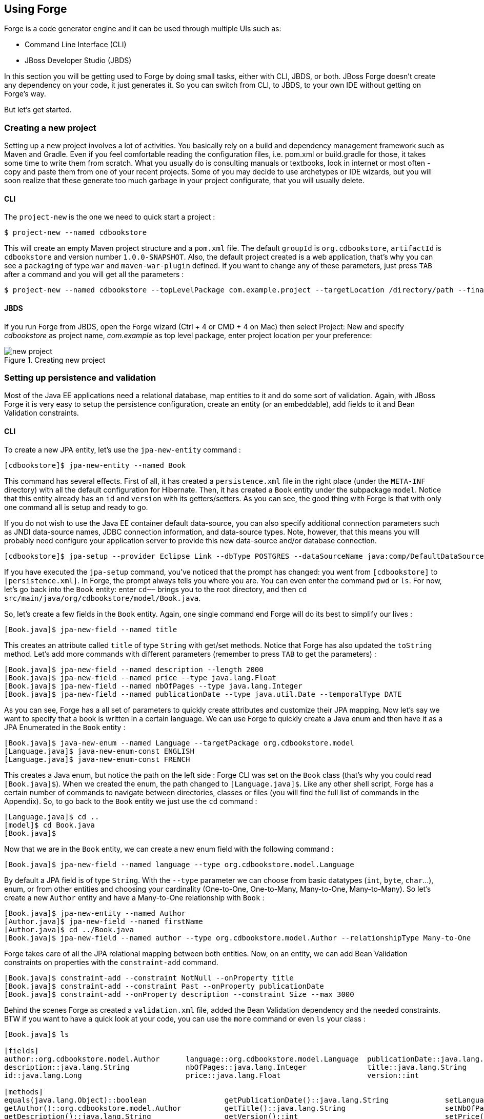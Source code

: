 == Using Forge

Forge is a code generator engine and it can be used through multiple UIs such as:

- Command Line Interface (CLI)
- JBoss Developer Studio (JBDS)

In this section you will be getting used to Forge by doing small tasks, either with CLI, JBDS, or both. JBoss Forge doesn't create any dependency on your code, it just generates it. So you can switch from CLI, to JBDS, to your own IDE without getting on Forge's way.

But let's get started.

=== Creating a new project

Setting up a new project involves a lot of activities. You basically rely on a build and dependency management framework such as Maven and Gradle. Even if you feel comfortable reading the configuration files, i.e. pom.xml or build.gradle for those, it takes some time to write them from scratch. What you usually do is consulting manuals or textbooks, look in internet or most often - copy and paste them from one of your recent projects. Some of you may decide to use archetypes or IDE wizards, but you will soon realize that these generate too much garbage in your project configurate, that you will usually delete.

==== CLI

The `project-new` is the one we need to quick start a project :

[source, console]
----
$ project-new --named cdbookstore
----

This will create an empty Maven project structure and a `pom.xml` file. The default `groupId` is `org.cdbookstore`, `artifactId` is `cdbookstore` and version number `1.0.0-SNAPSHOT`. Also, the default project created is a web application, that's why you can see a `packaging` of type `war` and `maven-war-plugin` defined. If you want to change any of these parameters, just press `TAB` after a command and you will get all the parameters :

[source, console]
----
$ project-new --named cdbookstore --topLevelPackage com.example.project --targetLocation /directory/path --finalName cdbookwebapp --version 1.0.0.Final
----

==== JBDS

If you run Forge from JBDS, open the Forge wizard (Ctrl + 4 or CMD + 4 on Mac) then select Project: New and specify _cdbookstore_ as project name, 
_com.example_ as top level package, enter project location per your preference:

image::using/new-project.png[title="Creating new project"]

=== Setting up persistence and validation

Most of the Java EE applications need a relational database, map entities to it and do some sort of validation. Again, with JBoss Forge it is very easy to setup the persistence configuration, create an entity (or an embeddable), add fields to it and Bean Validation constraints. 

==== CLI

To create a new JPA entity, let's use the `jpa-new-entity` command : 

[source, console]
----
[cdbookstore]$ jpa-new-entity --named Book
----

This command has several effects. First of all, it has created a `persistence.xml` file in the right place (under the `META-INF` directory) with all the default configuration for Hibernate. Then, it has created a `Book` entity under the subpackage `model`. Notice that this entity already has an `id` and `version` with its getters/setters. As you can see, the good thing with Forge is that with only one command all is setup and ready to go. 

If you do not wish to use the Java EE container default data-source, you can also specify additional connection parameters such as JNDI data-source names, JDBC connection information, and data-source types. Note, however, that this means you will probably need configure your application server to provide this new data-source and/or database connection.

[source, console]
----
[cdbookstore]$ jpa-setup --provider Eclipse Link --dbType POSTGRES --dataSourceName java:comp/DefaultDataSource
----

If you have executed the `jpa-setup` command, you've noticed that the prompt has changed: you went from `[cdbookstore]` to `[persistence.xml]`. In Forge, the prompt always tells you where you are. You can even enter the command `pwd` or `ls`. For now, let's go back into the `Book` entity: enter `cd~~` brings you to the root directory, and then `cd src/main/java/org/cdbookstore/model/Book.java`. 

So, let's create a few fields in the `Book` entity. Again, one single command end Forge will do its best to simplify our lives :

[source, console]
----
[Book.java]$ jpa-new-field --named title
----

This creates an attribute called `title` of type `String` with get/set methods. Notice that Forge has also updated the `toString` method. Let's add more commands with different parameters (remember to press `TAB` to get the parameters) :

[source, console]
----
[Book.java]$ jpa-new-field --named description --length 2000
[Book.java]$ jpa-new-field --named price --type java.lang.Float
[Book.java]$ jpa-new-field --named nbOfPages --type java.lang.Integer
[Book.java]$ jpa-new-field --named publicationDate --type java.util.Date --temporalType DATE
----

As you can see, Forge has a all set of parameters to quickly create attributes and customize their JPA mapping. Now let's say we want to specify that a book is written in a certain language. We can use Forge to quickly create a Java enum and then have it as a JPA Enumerated in the `Book` entity :

[source, console]
----
[Book.java]$ java-new-enum --named Language --targetPackage org.cdbookstore.model
[Language.java]$ java-new-enum-const ENGLISH
[Language.java]$ java-new-enum-const FRENCH
----

This creates a Java enum, but notice the path on the left side : Forge CLI was set on the `Book` class (that's why you could read `[Book.java]$`). When we created the enum, the path changed to `[Language.java]$`. Like any other shell script, Forge has a certain number of commands to navigate between directories, classes or files (you will find the full list of commands in the Appendix). So, to go back to the `Book` entity we just use the `cd` command :

[source, console]
----
[Language.java]$ cd ..
[model]$ cd Book.java
[Book.java]$
----

Now that we are in the `Book` entity, we can create a new enum field with the following command : 

[source, console]
----
[Book.java]$ jpa-new-field --named language --type org.cdbookstore.model.Language
----

By default a JPA field is of type `String`. With the `--type` parameter we can choose from basic datatypes (`int`, `byte`, `char`…), enum, or from other entities and choosing your cardinality (One-to-One, One-to-Many, Many-to-One, Many-to-Many). So let's create a new `Author` entity and have a Many-to-One relationship with `Book` :

[source, console]
----
[Book.java]$ jpa-new-entity --named Author
[Author.java]$ jpa-new-field --named firstName
[Author.java]$ cd ../Book.java
[Book.java]$ jpa-new-field --named author --type org.cdbookstore.model.Author --relationshipType Many-to-One
----

Forge takes care of all the JPA relational mapping between both entities. Now, on an entity, we can add Bean Validation constraints on properties with the `constraint-add` command.

[source, console]
----
[Book.java]$ constraint-add --constraint NotNull --onProperty title
[Book.java]$ constraint-add --constraint Past --onProperty publicationDate
[Book.java]$ constraint-add --onProperty description --constraint Size --max 3000
----

Behind the scenes Forge as created a `validation.xml` file, added the Bean Validation dependency and the needed constraints. BTW if you want to have a quick look at your code, you can use the `more` command or even `ls` your class :

[source, console]
----
[Book.java]$ ls

[fields]
author::org.cdbookstore.model.Author      language::org.cdbookstore.model.Language  publicationDate::java.lang.String
description::java.lang.String             nbOfPages::java.lang.Integer              title::java.lang.String
id::java.lang.Long                        price::java.lang.Float                    version::int

[methods]
equals(java.lang.Object)::boolean                  getPublicationDate()::java.lang.String             setLanguage(org.cdbookstore.model.Language)::void
getAuthor()::org.cdbookstore.model.Author          getTitle()::java.lang.String                       setNbOfPages(java.lang.Integer)::void
getDescription()::java.lang.String                 getVersion()::int                                  setPrice(java.lang.Float)::void
getId()::java.lang.Long                            hashCode()::int                                    setPublicationDate(java.lang.String)::void
getLanguage()::org.cdbookstore.model.Language      setAuthor(org.cdbookstore.model.Author)::void      setTitle(java.lang.String)::void
getNbOfPages()::java.lang.Integer                  setDescription(java.lang.String)::void             setVersion(int)::void
getPrice()::java.lang.Float                        setId(java.lang.Long)::void                        toString()::java.lang.String
----


==== JBDS

While from the JBDS, after opening the Forge wizard (Ctrl + 4 or CMD + 4 on Mac), 
you should choose _JPA: New Entity_ and you'll see a configuration window. 
This window come configured with Java EE container default data-source, but if you not do wish to use it, you can change your configuration as specified before with CLI.
In first step you need setup JPA in your project:

image::using/jpa-setup.png[title="Setup JPA"]

The next step you need configure your connection settings:

image::using/configure-connection-settings.png[title="Configuring Connection Settings"]

After the configuration step, you can create your first entity. +
Enter _Book_ as Entity name, _org.cdbookstore.model_ in Target package and click in finish.

image::using/jpa-new-entity.png[title="Creating a new Entity"]

Then you need add fields to your Entity. After opening the Forge wizard (Ctrl + 4 or CMD + 4 on Mac), you should
choose _JPA: New Field_ and select the _Book_ as Target entity, _title_ as Field Name, _String_ as Type and click in 
finish:

image::using/new-field.png[title="Creating a new field in Entity"]

Repeat the step to create all field's Book class:
[source]
--
Field name: description | Length: 2000
Field name: price | Type: java.lang.Float
Field name: nbOfPages | Type: java.lang.Integer
Field name: publicationDate | Type java.util.Date | Temporal Type: DATE
--

Now you need to specify that a book is written in a certain language. 
We'll create a Java enum and then have it as a JPA Enumerated in the Book entity. After opening the Forge wizard (Ctrl + 4 or CMD + 4 on Mac), you should
choose _Java: New Enum_ and enter _org.cdbookstore.model_ in Package name and _Language_ in Type Name:

image::using/new-enum.png[title="Creating a new Enum"]

Now you need add new constants to it. After opening the Forge wizard (Ctrl + 4 or CMD + 4 on Mac) you should choose _Java: New Enum Const_
and add all consts, this case:
[source]
--
ENGLISH
FRENCH
--

and click finish:

image::using/new-enum-const.png[title="Creating a new Enum Constant"]

Now, you need add this enum as field in book. After opening the Forge wizard (Ctrl + 4 or CMD + 4 on Mac) you should choose _JPA: New Field_ 
and select the _Book_ as Target Entity, enter _language_ as Field name and select _org.cdbookstore.model.Language_ as Field Type:

image:using/new-enum-jpa-field.png[title="Creating a new Enum field in Entity"]

Now you need create a new Entity (Same that you did with Book):
[source]
--
Entity Name: Author
--

and create a new field to it (Same that you did in Book):
[source]
--
Field Name: firstName | Type: String
--

Then you need to have a Many-to-One relationship with `Book`. 
After opening the Forge wizard (Ctrl + 4 or CMD + 4 on Mac) you should choose _JPA: New Field_ select the _Book_ as Target Entity
enter _language_ as Field name, select _org.cdbookstore.model.Language_ as Field Type and mark _Many-to-One_ as Relationship Type and click finish:

image::using/new-relationship.png[title="Creating a new relationship"]

You can configure your relationship in next step as well:

image::using/relationship-configuration.png[title="Configuring relationship"]

Forge takes care of all the JPA relational mapping between both entities. +
Now, on an entity, we can add Bean Validation constraints. After opening the Forge wizard (Ctrl + 4 or CMD + 4 on Mac) you should choose _Constrait: Add_,
you'll see a configuration window as in first step of the _JPA: New Entity_ that you did before:

image::using/configure-constraint.png[title="Configuring Constraint"]

You should choose the _Generic Java EE_ as Bean Validation provider and checked in Provided by Application Server?. 
If you don't want the default configuration provided by Application Server you can change your 
configurations as well. The next step you need choose _org.cdbookstore.model.Book_ as Class:

image::using/add-constraint.png[title="Adding Constraint"]

In next step you need specify what's _Property_ and what's _Constraint_. 
This case will need add NotNull on _title_ property:

image::using/add-notnull-constraint.png[title="Adding NotNull Constraint"]

You can define if you want on property or on property accessor.
The next step you can configure _payload_, _groups_ and _message_:

image:using/configure-constraint.png[title="Configuring Constraint"]

click in finish. You need add more two constraints:
[source]
--
Constraint: Past | Property: publicationDate
Constraint: Size | Max: 3000 |  Property: description
--


=== Scaffolding JSF

JSF is the default Java EE user interface framework, and so, JBoss Forge has a great support for it. In fact, Forge can scaffold an entire CRUD web application very easily. The JSF generated application follows several patterns and best practices : usage of CDI conversation, extended persistence context, JSF converters and so on. If you don't believe it, just try it. 

==== CLI

Now that we have created fields in the entities, it’s time to scaffold web pages for these entities. We can either scaffold per entity, or use a wildcard to let Forge know it can generate a UI for each entity

[source, console]
----
[model]$ scaffold-generate --targets org.cdbookstore.model.*
----

This has the same effect of scaffolding per entity :

[source, console]
----
[model]$ scaffold-generate --targets org.cdbookstore.model.Book
[model]$ scaffold-generate --targets org.cdbookstore.model.Author
----

By default Forge scaffolds a web application with JSF 2.0 but you can change this configuration by executing the `faces-setup` command. In fact, most of the Forge commands can be setup (e.g. `jpa-setup`, `servlet-setup`...)

[source, console]
----
$ faces-setup --facesVersion 2.2
----

==== JBDS

In JBDS it's simple too. After opening the Forge wizard (Ctrl + 4 or CMD + 4 on Mac) you should choose _Scaffold: Generate_, choose _Faces_ as Scaffold Type:

image::using/faces-scaffold.png[title="Configuring Faces Scaffold"]

The next step you can see a configuration winzard:

image::using/faces-configuration-scaffold.png[title="Setup Facets"]

By default Forge scaffolds set this values, but you can change this configuration as well. +
In next step you can select that entity you want generate scaffold, this case we'll generate for all:

image:using/select-jpa-entities.png[title="Selecting JPA entities"]

click in finish and JBoss Forge will create all it needs.

=== Scaffolding RESTEndpoints

REST is a very popular technology nowadays. If you want to create REST endpoints on our entities, or if you want to add a REST endpoint on your existing Java EE web application, Forge is there to help. Forge can quickly scaffold REST endpoints for each entity, giving you a set of CRUD methods. And again, generating all the code plumbing and following best practices. 

==== CLI

Now that we have a few entities (`Book` and `Author`), it’s time to generate REST endpoints. Like for JSF, it is just a matter of executing one single command :

[source, console]
----
[model]$ rest-generate-endpoints-from-entities --targets org.cdbookstore.model.*
----

This is the easiest command to generate the REST endpoints, but like most Forge commands, you can customize a few paramaters if you want, such as package name and so on.

While "holding" most files, you may inspect them using ls. This also works on REST endpoints. So, if you `cd` `BookEndpoint.java` and execute the command `ls`, this is what you get :

[source, console]
----
[model]$ cd ../rest/BookEndpoint.java
[BookEndpoint.java]$ ls

[fields]
em::javax.persistence.EntityManager

[methods]
create(org.cdbookstore.model.Book)::javax.ws.rs.core.Response  findById(java.lang.Long)::javax.ws.rs.core.Response            update(org.cdbookstore.model.Book)::javax.ws.rs.core.Response
deleteById(java.lang.Long)::javax.ws.rs.core.Response          listAll(java.lang.Integer,java.lang.Integer)::java.util.List
----

==== JBDS

After opening the Forge wizard (Ctrl + 4 or CMD + 4 on Mac) you should choose _REST: Generate Endpoints from Entities_, the first step, you need to configure the REST in your application, enter all information such as:

image::using/rest-setup.png[title="Configuring REST"]

The next step you'll have a list of the all entity that your application has, select all and click finish:

image::using/rest-entities.png[title="Generating RESTEndpoints from JPA entities"]

You can customize some values if you prefer, such as _Configuration Strategy_, _Class Name_, _Content Type_ and so on.


=== Deploying on WildFly

Do we need to introduce http://wildfly.org/[WildFly]? Quickly then. WildFly is a flexible, lightweight, managed application runtime that helps you build amazing applications... and we going to need it to deploy our web application and REST endpoints. For that, we have several options : http://wildfly.org/downloads/[download] it, install, execute and deploy our web application, or use a JBoss Forge addon. Let's try that.

==== Installing the JBoss AS Forge addon

The beauty of JBoss Forge is that it's extensible. In fact, Forge is a add-on container (called Furnace) and everything is seen as an extension (as a matter of fact, the CLI is an add-on!). To see the list of add-ons, juste visit the Forge documentation(http://forge.jboss.org/addons). And if you want to see all the already installed add-ons, execute the following command : 

[source, console]
----
[cdbookstore]$ addon-list
Currently installed addons:
org.arquillian.forge:arquillian-addon,1.0.0-SNAPSHOT
org.jboss.forge.addon:addon-manager,2.12.2-SNAPSHOT
org.jboss.forge.addon:addon-manager-spi,2.12.2-SNAPSHOT
org.jboss.forge.addon:addons,2.12.2-SNAPSHOT
org.jboss.forge.addon:as,2.0.0-SNAPSHOT
org.jboss.forge.addon:as-jboss-as7,2.0.0-SNAPSHOT
org.jboss.forge.addon:as-jboss-wf8,2.0.0-SNAPSHOT
org.jboss.forge.addon:as-spi,2.0.0-SNAPSHOT
org.jboss.forge.addon:bean-validation,2.12.2-SNAPSHOT
org.jboss.forge.addon:configuration,2.12.2-SNAPSHOT
...
----

Enough, talking, let's install the http://forge.jboss.org/addon/org.jboss.forge.addon:as[WildFly add-on]. For that, in the Forge console just type the following command (and wait for Maven to download the Internet) :

[source, console]
----
[cdbookstore]$ addon-install-from-git --url https://github.com/jerr/as-addon  --coordinate org.jboss.forge.addon:as,2.0.0-SNAPSHOT
[cdbookstore]$ addon-install-from-git --url https://github.com/jerr/jboss-as-addon  --coordinate org.jboss.forge.addon:jboss-as-wf8,2.0.0-SNAPSHOT
----

Now that you installed this new add-on, you get new `as-setup` command : 

[source, console]
----
[cdbookstore]$ as-setup --server wildfly8
----

Wait a bit until WildFly is downloaded.... (in the meantime you can go to `~/.forge/addons` and have a look at what's happening... you can even check the logs under `~/.forge/addons`)... ok, now that JBoss is downloaded into your local Maven directory... there it is.... just enter `as`, press `TAB` and you will see new commands : 

[source, console]
----
[cdbookstore]$ as-
as-deploy  as-setup  as-shutdown  as-start  as-undeploy
----

So let's build the application, start JBoss with `as-start` and deploy our application with `as-deploy` :

[source, console]
----
[cdbookstore]$ build
[cdbookstore]$ as-start
(...)
JBoss logs
(...)
[cdbookstore]$ as-deploy
----

WildFly is started, the application is deployed, you can now go to http://localhost:8080/cdbookstore and create new books and authors. 

==== Installing the JBoss AS Forge addon on JBDS

After opening the Forge wizard (Ctrl + 4 or CMD + 4 on Mac) you should choose _Install an Addon from GIT_, enter
_https://github.com/jerr/as-addon_ as GIT Repository URL ad _org.jboss.forge.addon:as,2.0.0-SNAPSHOT_ as Coordinate:

image::using/addon-install.png[title="Installing an Addon"]

You need to do the same action for:
[source]
--
GIT Repository: https://github.com/jerr/jboss-as-addon | Coordinate: org.jboss.forge.addon:jboss-as-wf8,2.0.0-SNAPSHOT
--

Now, you can setup your server. After opening the Forge wizard (Ctrl + 4 or CMD + 4 on Mac) you should choose
_AS: Setup_, select wildfly8:

image::using/as-setup.png[title="AS Setup"]

The next step you can to configure the _Install directory_, _Port_ and so on:

image::using/as-configuration.png[title="Configuration AS"]

So let's build the application:

Select the option _Build_ in Forge Wizard (Ctrl + 4 or CMD + 4 on Mac):

image::using/build.png[title="Building"]

Now start server with option _AS: Start_ and deploy application with _AS: Deploy_:

image::using/as-deploy.png[title="Deployinig"]

Only click finish and your application will be deployed on WildFly.


=== Creating Arquillian tests

http://arquillian.org/[Arquillian] is an innovative and highly extensible testing platform for the JVM that enables developers to easily create automated integration, functional and acceptance tests for Java middleware. Picking up where unit tests leave off, Arquillian handles all the plumbing of container management, deployment and framework initialization so you can focus on the task at hand, writing your tests. Real tests. In short…

Arquillian brings the test to the runtime so you don’t have to manage the runtime from the test (or the build). Arquillian eliminates this burden by covering all aspects of test execution, which entails:

- Managing the lifecycle of the container (or containers)
- Bundling the test case, dependent classes and resources into a ShrinkWrap archive (or archives)
- Deploying the archive (or archives) to the container (or containers)
- Enriching the test case by providing dependency injection and other declarative services
- Executing the tests inside (or against) the container
- Capturing the results and returning them to the test runner for reporting

To avoid introducing unnecessary complexity into the developer’s build environment, Arquillian integrates seamlessly with familiar testing frameworks (e.g., JUnit 4, TestNG 5), allowing tests to be launched using existing IDE, Ant and Maven test plugins — without any add-ons.

==== Installing the Arquillian Forge addon

==== CLI

==== JBDS

=== Scaffolding AngularJS

==== CLI

==== JBDS
